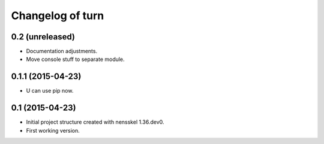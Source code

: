 Changelog of turn
===================================================


0.2 (unreleased)
----------------

- Documentation adjustments.

- Move console stuff to separate module.


0.1.1 (2015-04-23)
------------------

- U can use pip now.


0.1 (2015-04-23)
----------------

- Initial project structure created with nensskel 1.36.dev0.

- First working version.

